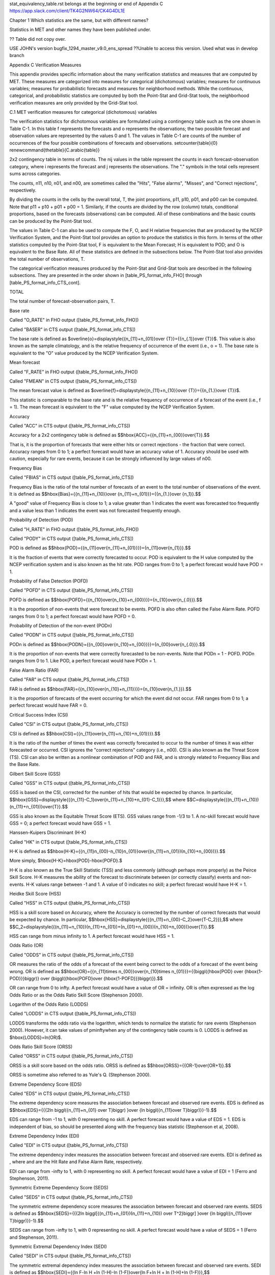 .. _appendixC:

stat_equivalency_table.rst
belongs at the beginning or end of Appendix C  https://app.slack.com/client/TK4G2NW64/CK4G4DL1E

Chapter 1 Which statistics are the same, but with different names?

Statistics in MET and other names they have been published under.

?? Table did not copy over.



USE JOHN's version bugfix_1294_master_v9.0_ens_spread  ??Unable to access this version.  Used what was in develop branch

Appendix C Verification Measures

This appendix provides specific information about the many verification statistics and measures that are computed by MET. These measures are categorized into measures for categorical (dichotomous) variables; measures for continuous variables; measures for probabilistic forecasts and measures for neighborhood methods. While the continuous, categorical, and probabilistic statistics are computed by both the Point-Stat and Grid-Stat tools, the neighborhood verification measures are only provided by the Grid-Stat tool.

C.1 MET verification measures for categorical (dichotomous) variables

The verification statistics for dichotomous variables are formulated using a contingency table such as the one shown in Table C-1. In this table f represents the forecasts and o represents the observations; the two possible forecast and observation values are represented by the values 0 and 1. The values in Table C-1 are counts of the number of occurrences of the four possible combinations of forecasts and observations. \setcounter{table}{0} \renewcommand{\thetable}{C.\arabic{table}}

2x2 contingency table in terms of counts. The nij values in the table represent the counts in each forecast-observation category, where i represents the forecast and j represents the observations. The "." symbols in the total cells represent sums across categories.

The counts, n11, n10, n01, and n00, are sometimes called the "Hits", "False alarms", "Misses", and "Correct rejections", respectively.

By dividing the counts in the cells by the overall total, T, the joint proportions, p11, p10, p01, and p00 can be computed. Note that p11 + p10 + p01 + p00 = 1. Similarly, if the counts are divided by the row (column) totals, conditional proportions, based on the forecasts (observations) can be computed. All of these combinations and the basic counts can be produced by the Point-Stat tool.

The values in Table C-1 can also be used to compute the F, O, and H relative frequencies that are produced by the NCEP Verification System, and the Point-Stat tool provides an option to produce the statistics in this form. In terms of the other statistics computed by the Point-Stat tool, F is equivalent to the Mean Forecast; H is equivalent to POD; and O is equivalent to the Base Rate. All of these statistics are defined in the subsections below. The Point-Stat tool also provides the total number of observations, T.

The categorical verification measures produced by the Point-Stat and Grid-Stat tools are described in the following subsections. They are presented in the order shown in [table_PS_format_info_FHO] through [table_PS_format_info_CTS_cont].

TOTAL

The total number of forecast-observation pairs, T.

Base rate

Called "O_RATE" in FHO output ([table_PS_format_info_FHO])

Called "BASER" in CTS output ([table_PS_format_info_CTS])

The base rate is defined as $\overline{o}=\displaystyle{{n_{11}+n_{01}}\over {T}}={{n_{.1}}\over {T}}$. This value is also known as the sample climatology, and is the relative frequency of occurrence of the event (i.e., o = 1). The base rate is equivalent to the "O" value produced by the NCEP Verification System.

Mean forecast

Called "F_RATE" in FHO output ([table_PS_format_info_FHO])

Called "FMEAN" in CTS output ([table_PS_format_info_CTS])

The mean forecast value is defined as $\overline{f}=\displaystyle{{n_{11}+n_{10}}\over {T}}={{n_{1.}}\over {T}}$.

This statistic is comparable to the base rate and is the relative frequency of occurrence of a forecast of the event (i.e., f = 1). The mean forecast is equivalent to the "F" value computed by the NCEP Verification System.

Accuracy

Called "ACC" in CTS output ([table_PS_format_info_CTS])

Accuracy for a 2x2 contingency table is defined as $$\hbox{ACC}={{n_{11}+n_{00}}\over{T}}.$$

That is, it is the proportion of forecasts that were either hits or correct rejections - the fraction that were correct. Accuracy ranges from 0 to 1; a perfect forecast would have an accuracy value of 1. Accuracy should be used with caution, especially for rare events, because it can be strongly influenced by large values of n00.

Frequency Bias

Called "FBIAS" in CTS output ([table_PS_format_info_CTS])

Frequency Bias is the ratio of the total number of forecasts of an event to the total number of observations of the event. It is defined as $$\hbox{Bias}={{n_{11}+n_{10}}\over {n_{11}+n_{01}}}={{n_{1.}}\over {n_1}}.$$

A "good" value of Frequency Bias is close to 1; a value greater than 1 indicates the event was forecasted too frequently and a value less than 1 indicates the event was not forecasted frequently enough.

Probability of Detection (POD)

Called "H_RATE" in FHO output ([table_PS_format_info_FHO])

Called "PODY" in CTS output ([table_PS_format_info_CTS])

POD is defined as $$\hbox{POD}={{n_{11}\over{n_{11}+n_{01}}}}={n_{11}\over{n_{1}}}.$$

It is the fraction of events that were correctly forecasted to occur. POD is equivalent to the H value computed by the NCEP verification system and is also known as the hit rate. POD ranges from 0 to 1; a perfect forecast would have POD = 1.

Probability of False Detection (POFD)

Called "POFD" in CTS output ([table_PS_format_info_CTS])

POFD is defined as $$\hbox{POFD}={{n_{10}\over{n_{10}+n_{00}}}}={n_{10}\over{n_{.0}}}.$$

It is the proportion of non-events that were forecast to be events. POFD is also often called the False Alarm Rate. POFD ranges from 0 to 1; a perfect forecast would have POFD = 0.

Probability of Detection of the non-event (PODn)

Called "PODN" in CTS output ([table_PS_format_info_CTS])

PODn is defined as $$\hbox{PODN}={{n_{00}\over{n_{10}+n_{00}}}}={n_{00}\over{n_{.0}}}.$$

It is the proportion of non-events that were correctly forecasted to be non-events. Note that PODn = 1 - POFD. PODn ranges from 0 to 1. Like POD, a perfect forecast would have PODn = 1.

False Alarm Ratio (FAR)

Called "FAR" in CTS output ([table_PS_format_info_CTS])

FAR is defined as $$\hbox{FAR}={{n_{10}\over{n_{10}+n_{11}}}}={n_{10}\over{n_{1.}}}.$$

It is the proportion of forecasts of the event occurring for which the event did not occur. FAR ranges from 0 to 1; a perfect forecast would have FAR = 0.

Critical Success Index (CSI)

Called "CSI" in CTS output ([table_PS_format_info_CTS])

CSI is defined as $$\hbox{CSI}={{n_{11}\over{n_{11}+n_{10}+n_{01}}}}.$$

It is the ratio of the number of times the event was correctly forecasted to occur to the number of times it was either forecasted or occurred. CSI ignores the "correct rejections" category (i.e., n00). CSI is also known as the Threat Score (TS). CSI can also be written as a nonlinear combination of POD and FAR, and is strongly related to Frequency Bias and the Base Rate.

Gilbert Skill Score (GSS)

Called "GSS" in CTS output ([table_PS_format_info_CTS])

GSS is based on the CSI, corrected for the number of hits that would be expected by chance. In particular, $$\hbox{GSS}=\displaystyle{{{n_{11}-C_1}\over{n_{11}+n_{10}+n_{01}-C_1}}},$$ where $$C=\displaystyle{{(n_{11}+n_{10})(n_{11}+n_{01})}\over{T}}.$$

GSS is also known as the Equitable Threat Score (ETS). GSS values range from -1/3 to 1. A no-skill forecast would have GSS = 0; a perfect forecast would have GSS = 1.

Hanssen-Kuipers Discriminant (H-K)

Called "HK" in CTS output ([table_PS_format_info_CTS])

H-K is defined as $$\hbox{H-K}={{n_{11}n_{00}-n_{10}n_{01}}\over{(n_{11}+n_{01})(n_{10}+n_{00})}}.$$

More simply, $\hbox{H-K}=\hbox{POD}-\hbox{POFD}.$

H-K is also known as the True Skill Statistic (TSS) and less commonly (although perhaps more properly) as the Peirce Skill Score. H-K measures the ability of the forecast to discriminate between (or correctly classify) events and non-events. H-K values range between -1 and 1. A value of 0 indicates no skill; a perfect forecast would have H-K = 1.

Heidke Skill Score (HSS)

Called "HSS" in CTS output ([table_PS_format_info_CTS])

HSS is a skill score based on Accuracy, where the Accuracy is corrected by the number of correct forecasts that would be expected by chance. In particular, $$\hbox{HSS}=\displaystyle{{{n_{11}+n_{00}-C_2}\over{T-C_2}}},$$ where $$C_2=\displaystyle{{(n_{11}+n_{10})(n_{11}+n_{01})+(n_{01}+n_{00})(n_{10}+n_{00})}\over{T}}.$$

HSS can range from minus infinity to 1. A perfect forecast would have HSS = 1.

Odds Ratio (OR)

Called "ODDS" in CTS output ([table_PS_format_info_CTS])

OR measures the ratio of the odds of a forecast of the event being correct to the odds of a forecast of the event being wrong. OR is defined as $$\hbox{OR}={{n_{11}\times n_{00}}\over{n_{10}\times n_{01}}}={{\biggl({\hbox{POD} \over {\hbox{1-POD}}}\biggr)} \over {\biggl({\hbox{POFD}\over {\hbox{1-POFD}}}\biggr)}}.$$

OR can range from 0 to \infty. A perfect forecast would have a value of OR = infinity. OR is often expressed as the log Odds Ratio or as the Odds Ratio Skill Score (Stephenson 2000).

Logarithm of the Odds Ratio (LODDS)

Called "LODDS" in CTS output ([table_PS_format_info_CTS])

LODDS transforms the odds ratio via the logarithm, which tends to normalize the statistic for rare events (Stephenson 2000). However, it can take values of \pm\inftywhen any of the contingency table counts is 0. LODDS is defined as $\hbox{LODDS}=ln(OR)$.

Odds Ratio Skill Score (ORSS)

Called "ORSS" in CTS output ([table_PS_format_info_CTS])

ORSS is a skill score based on the odds ratio. ORSS is defined as $$\hbox{ORSS}={{OR-1}\over{OR+1}}.$$

ORSS is sometime also referred to as Yule's Q. (Stephenson 2000).

Extreme Dependency Score (EDS)

Called "EDS" in CTS output ([table_PS_format_info_CTS])

The extreme dependency score measures the association between forecast and observed rare events. EDS is defined as $$\hbox{EDS}={{{2\ln \biggl({n_{11}+n_{01} \over T}\biggr) }\over {\ln \biggl({n_{11}\over T}\biggr)}}-1}.$$

EDS can range from -1 to 1, with 0 representing no skill. A perfect forecast would have a value of EDS = 1. EDS is independent of bias, so should be presented along with the frequency bias statistic (Stephenson et al, 2008).

Extreme Dependency Index (EDI)

Called "EDI" in CTS output ([table_PS_format_info_CTS])

The extreme dependency index measures the association between forecast and observed rare events. EDI is defined as , where and are the Hit Rate and False Alarm Rate, respectively.

EDI can range from -\infty to 1, with 0 representing no skill. A perfect forecast would have a value of EDI = 1 (Ferro and Stephenson, 2011).

Symmetric Extreme Dependency Score (SEDS)

Called "SEDS" in CTS output ([table_PS_format_info_CTS])

The symmetric extreme dependency score measures the association between forecast and observed rare events. SEDS is defined as $$\hbox{SEDS}={{{2\ln \biggl[{(n_{11}+n_{01})(n_{11}+n_{10}) \over T^2}\biggr] }\over {\ln \biggl({n_{11}\over T}\biggr)}}-1}.$$

SEDS can range from -\infty to 1, with 0 representing no skill. A perfect forecast would have a value of SEDS = 1 (Ferro and Stephenson, 2011).

Symmetric Extremal Dependency Index (SEDI)

Called "SEDI" in CTS output ([table_PS_format_info_CTS])

The symmetric extremal dependency index measures the association between forecast and observed rare events. SEDI is defined as $$\hbox{SEDI}={{\ln F-\ln H +\ln (1-H)-\ln (1-F)}\over{\ln F+\ln H + \ln (1-H)+\ln (1-F)}},$$

where $\displaystyle {H={n_{11}\over{n_{11}+n_{01}}}}$ and $\displaystyle{F={n_{10}\over{n_{00}+n_{10}}}}$are the Hit Rate and False Alarm Rate, respectively.

SEDI can range from -\infty to 1, with 0 representing no skill. A perfect forecast would have a value of SEDI = 1. SEDI approaches 1 only as the forecast approaches perfection (Ferro and Stephenson, 2011).

Bias Adjusted Gilbert Skill Score (GSS)

Called "BAGSS" in CTS output ([table_PS_format_info_CTS])

BAGSS is based on the GSS, but is corrected as much as possible for forecast bias (Brill and Mesinger, 2009).

Economic Cost Loss Relative Value (ECLV)

Included in ECLV output ([table_PS_format_info_ECLV])

The Economic Cost Loss Relative Value (ECLV) applies a weighting to the contingency table counts to determine the relative value of a forecast based on user-specific information. The cost is incurred to protect against an undesirable outcome, whether that outcome occurs or not. No cost is incurred if no protection is undertaken. Then, if the event occurs, the user sustains a loss. If the event does not occur, there is neither a cost nor a loss. The maximum forecast value is achieved when the cost/loss ratio equals the climatological probability. When this occurs, the ECLV is equal to the Hanssen and Kuipers discriminant. The Economic Cost Loss Relative Value is defined differently depending on whether the cost / loss ratio is lower than the base rate or higher. The ECLV is a function of the cost / loss ratio (cl), the hit rate (h), the false alarm rate (f), the miss rate (m), and the base rate (b).

For cost / loss ratio below the base rate, the ECLV is defined as: $$ \hbox{ECLV}={

For cost / loss ratio above the base rate, the ECLV is defined as: $$ \hbox{ECLV}={

C.2 MET verification measures for continuous variables

For continuous variables, many verification measures are based on the forecast error (i.e., f - o). However, it also is of interest to investigate characteristics of the forecasts, and the observations, as well as their relationship. These concepts are consistent with the general framework for verification outlined by Murphy and Winkler (1987). The statistics produced by MET for continuous forecasts represent this philosophy of verification, which focuses on a variety of aspects of performance rather than a single measure.

The verification measures currently evaluated by the Point-Stat tool are defined and described in the subsections below. In these definitions, f represents the forecasts, o represents the observation, and n is the number of forecast-observation pairs.

Mean forecast

Called "FBAR" in CNT output ([table_PS_format_info_CNT])

Called "FBAR" in SL1L2 output ([table_PS_format_info_SL1L2])

The sample mean forecast, FBAR, is defined as $\overline f={1\over{n}}\sum_{i=1}^nf_i$.

Mean observation

Called "OBAR" in CNT output ([table_PS_format_info_CNT])

Called "OBAR" in SL1L2 output ([table_PS_format_info_SL1L2])

The sample mean observation is defined as $\overline o={1\over{n}}\sum_{i=1}^no_i$.

Forecast standard deviation

Called "FSTDEV" in CNT output ([table_PS_format_info_CNT])

The sample variance of the forecasts is defined as $$s_f^2={1\over{T-1}}\sum_{i=1}^T(f_i-\overline f)^2.$$

The forecast standard deviation is defined as $s_f=\sqrt{s_f^2}$.

Observation standard deviation

Called "OSTDEV" in CNT output ([table_PS_format_info_CNT])

The sample variance of the observations is defined as $$s_o^2={1\over{T-1}}\sum_{i=1}^T(o_i-\overline o)^2.$$

The observed standard deviation is defined as $s_o=\sqrt{s_o^2}$.

Pearson Correlation Coefficient

Called "PR_CORR" in CNT output ([table_PS_format_info_CNT])

The Pearson correlation coefficient, r, measures the strength of linear association between the forecasts and observations. The Pearson correlation coefficient is defined as: $$r={{\sum_{i=1}^T(f_i-\overline f)(o_i-\overline o)}\over{\sqrt{\sum(f_i-\overline f)^2}\sqrt{\sum(o_i-\overline o)^2}}}$$

r can range between -1 and 1; a value of 1 indicates perfect correlation and a value of -1 indicates perfect negative correlation. A value of 0 indicates that the forecasts and observations are not correlated.

Spearman rank correlation coefficient (\rho_{s})

Called "SP_CORR" in CNT ([table_PS_format_info_CNT])

The Spearman rank correlation coefficient (\rho_{s}) is a robust measure of association that is based on the ranks of the forecast and observed values rather than the actual values. That is, the forecast and observed samples are ordered from smallest to largest and rank values (from 1 to n, where n is the total number of pairs) are assigned. The pairs of forecast-observed ranks are then used to compute a correlation coefficient, analogous to the Pearson correlation coefficient, r.

A simpler formulation of the Spearman-rank correlation is based on differences between the each of the pairs of ranks (denoted as d_{i}):$$\rho_s={6\over{n(n^2-1)}}\sum_{i=1}^{n}d_i^2$$

Like r, the Spearman rank correlation coefficient ranges between -1 and 1; a value of 1 indicates perfect correlation and a value of -1 indicates perfect negative correlation. A value of 0 indicates that the forecasts and observations are not correlated.

Kendall's Tau statistic (\tau)

Called "KT_CORR" in CNT output ([table_PS_format_info_CNT])

Kendall's Tau statistic (\tau) is a robust measure of the level of association between the forecast and observation pairs. It is defined as $\tau={\displaystyle{N_c-N_p}\over\displaystyle{n(n-1)/2}}$.

where NC is the number of "concordant" pairs and ND is the number of "discordant" pairs. Concordant pairs are identified by comparing each pair with all other pairs in the sample; this can be done most easily by ordering all of the (f_{i}, o_{i}) pairs according to f_{i}, in which case the o_{i} values won't necessarily be in order. The number of concordant matches of a particular pair with other pairs is computed by counting the number of pairs (with larger values) for which the value of oi for the current pair is exceeded (that is, pairs for which the values of f and o are both larger than the value for the current pair). Once this is done, Nc is computed by summing the counts for all pairs. The total number of possible pairs is ; thus, the number of discordant pairs is .

Like r and \rho_{s}, Kendall's Tau (\tau) ranges between -1 and 1; a value of 1 indicates perfect association (concordance) and a value of -1 indicates perfect negative association. A value of 0 indicates that the forecasts and observations are not associated.

Mean Error (ME)

Called "ME" in CNT output ([table_PS_format_info_CNT])

The Mean Error, ME, is a measure of overall bias for continuous variables; in particular ME = Bias. It is defined as $\hbox{ME}=\frac{1}{n}\sum_{i=1}^{n}(f_i-o_i)={\overline{f}-\overline{o}}$.

A perfect forecast has ME = 0.

Mean Error Squared (ME2)

Called "ME2" in CNT output ([table_PS_format_info_CNT])

The Mean Error Squared, ME2, is provided to give a complete breakdown of MSE in terms of squared Bias plus estimated variance of the error, as detailed below in the section on BCMSE. It is defined as $\hbox{ME2}=\hbox{ME}^2$.

A perfect forecast has ME2 = 0.

Multiplicative Bias

Called "MBIAS" in CNT output ([table_PS_format_info_CNT])

Multiplicative bias is simply the ratio of the means of the forecasts and the observations: $\hbox{MBIAS}={\overline{f}}/{\overline{o}}$

Mean-squared error (MSE)

Called "MSE" in CNT output ([table_PS_format_info_CNT])

MSE measures the average squared error of the forecasts. Specifically, MSE=\frac{1}{n}\sum\left(f_{i}-o_{i}\right)^{2}.

Root-mean-squared error (RMSE)

Called "RMSE" in CNT output ([table_PS_format_info_CNT])

RMSE is simply the square root of the MSE, RMSE=\sqrt{MSE}.

Standard deviation of the error

Called "ESTDEV" in CNT output ([table_PS_format_info_CNT])

Bias-Corrected MSE

Called "BCMSE" in CNT output ([table_PS_format_info_CNT])

MSE and RMSE are strongly impacted by large errors. They also are strongly impacted by large bias (ME) values. MSE and RMSE can range from 0 to infinity. A perfect forecast would have MSE = RMSE = 0.

MSE can be re-written as $MSE=(\overline{f}-\overline{o})^{2}+s_{f}^{2}+s_{o}^{2}-2s_{f}s_{o}r_{fo}$, where $\overline{f}-\overline{o}=ME$ and $s^2_f+s^2_o-2s_fs_or_{fo}$ is the estimated variance of the error, $s^2_{fo}$. Thus, $MSE=ME^2+s^2_{f-o}$. To understand the behavior of MSE, it is important to examine both of the terms of MSE, rather than examining MSE alone. Moreover, MSE can be strongly influenced by ME, as shown by this decomposition.

The standard deviation of the error, s_{f-o}, is s_{f-o}=\sqrt{s_{f-o}^{2}}=\sqrt{s_{f}^{2}+s_{o}^{2}-2s_{f}s_{o}r_{fo}}.

Note that the square of the standard deviation of the error (ESTDEV2) is sometimes called the "Bias-corrected MSE" (BCMSE) because it removes the effect of overall bias from the forecast-observation squared differences.

Mean Absolute Error (MAE)

Called "MAE" in CNT output ([table_PS_format_info_CNT])

The Mean Absolute Error (MAE) is defined as MAE=\frac{1}{n}\sum|f{}_{i}-o_{i}|.

MAE is less influenced by large errors and also does not depend on the mean error. A perfect forecast would have MAE = 0.

Inter Quartile Range of the Errors (IQR)

Called "IQR" in CNT output ([table_PS_format_info_CNT])

The Inter Quartile Range of the Errors (IQR) is the difference between the 75th and 25th percentiles of the errors. It is defined as $\hbox{IQR}=p_{75}(f_i-o_i)-p_{25}(f_i-o_i)$.

IQR is another estimate of spread, similar to standard error, but is less influenced by large errors and also does not depend on the mean error. A perfect forecast would have IQR = 0.

Median Absolute Deviation (MAD)

Called "MAD" in CNT output ([table_PS_format_info_CNT])

The Median Absolute Deviation (MAD) is defined as $\hbox{MAD}=\hbox{median}|f_i-o_i|$.

MAD is an estimate of spread, similar to standard error, but is less influenced by large errors and also does not depend on the mean error. A perfect forecast would have MAD = 0.

Mean Squared Error Skill Score

Called "MSESS" in CNT output ([table_PS_format_info_CNT])

The Mean Squared Error Skill Score is one minus the ratio of the forecast MSE to some reference MSE, usually climatology. It is sometimes referred to as Murphy's Mean Squared Error Skill Score.

$\hbox{MSESS}=1-{{\displaystyle{\hbox{MSE}_f}}\over{\displaystyle{\hbox{MSE}_r}}}$

Root-mean-squared Forecast Anomaly

Called "RMSFA" in CNT output ([table_PS_format_info_CNT])

RMSFA is the square root of the average squared forecast anomaly. Specifically, RMSFA=\sqrt{\frac{1}{n}\sum\left(f_{i}-c_{i}\right)^{2}}.

Root-mean-squared Observation Anomaly

Called "RMSOA" in CNT output ([table_PS_format_info_CNT])

RMSOA is the square root of the average squared observation anomaly. Specifically, RMSOA=\sqrt{\frac{1}{n}\sum\left(o_{i}-c_{i}\right)^{2}}.

Percentiles of the errors

Called "E10", "E25", "E50", "E75", "E90" in CNT output ([table_PS_format_info_CNT])

Percentiles of the errors provide more information about the distribution of errors than can be obtained from the mean and standard deviations of the errors. Percentiles are computed by ordering the errors from smallest to largest and computing the rank location of each percentile in the ordering, and matching the rank to the actual value. Percentiles can also be used to create box plots of the errors. In MET, the 0.10th, 0.25th, 0.50th, 0.75th, and 0.90th quantile values of the errors are computed.

Anomaly Correlation Coefficient

Called "ANOM_CORR" in CNT output ([table_PS_format_info_CNT])

The Anomaly correlation coefficient is equivalent to the Pearson correlation coefficient, except that both the forecasts and observations are first adjusted according to a climatology value. The anomaly is the difference between the individual forecast or observation and the typical situation, as measured by a climatology (c) of some variety. It measures the strength of linear association between the forecast anomalies and observed anomalies. The Anomaly correlation coefficient is defined as: $$ \hbox{Anomoly Correlation}={

Anomaly correlation can range between -1 and 1; a value of 1 indicates perfect correlation and a value of -1 indicates perfect negative correlation. A value of 0 indicates that the forecast and observed anomalies are not correlated.

Partial Sums lines (SL1L2, SAL1L2, VL1L2, VAL1L2) ([table_PS_format_info_SL1L2], [table_PS_format_info_SAL1L2], [table_PS_format_info_VL1L2], and [table_PS_format_info_VAL1L2])

The SL1L2, SAL1L2, VL1L2, and VAL1L2 line types are used to store data summaries (e.g. partial sums) that can later be accumulated into verification statistics. These are divided according to scalar or vector summaries (S or V). The climate anomaly values (A) can be stored in place of the actuals, which is just a re-centering of the values around the climatological average. L1 and L2 refer to the L1 and L2 norms, the distance metrics commonly referred to as the “city block” and “Euclidean” distances. The city block is the absolute value of a distance while the Euclidean distance is the square root of the squared distance.

The partial sums can be accumulated over individual cases to produce statistics for a longer period without any loss of information because these sums are sufficient for resulting statistics such as RMSE, bias, correlation coefficient, and MAE (Mood et al, 1974). Thus, the individual errors need not be stored, all of the information relevant to calculation of statistics are contained in the sums. As an example, the sum of all data points and the sum of all squared data points (or equivalently, the sample mean and sample variance) are jointly sufficient for estimates of the Gaussian distribution mean and variance.

Minimally sufficient statistics are those that condense the data most, with no loss of information. Statistics based on L1 and L2 norms allow for good compression of information. Statistics based on other norms, such as order statistics, do not result in good compression of information. For this reason, statistics such as RMSE are often preferred to statistics such as the median absolute deviation. The partial sums are not sufficient for order statistics, such as the median or quartiles.

Scalar L1 and L2 values

Called "FBAR", "OBAR", "FOBAR", "FFBAR", and "OOBAR" in SL1L2 output ([table_PS_format_info_SL1L2])

These statistics are simply the 1st and 2nd moments of the forecasts, observations and errors:

$\hbox{FBAR}=\hbox{Mean}(f)=\overline{f}=\frac{1}{n}\sum_{i=1}^nf_i$

$\hbox{OBAR}=\hbox{Mean}(o)=\overline{o}=\frac{1}{n}\sum_{i=1}^no_i$

$\hbox{FOBAR}=\hbox{Mean}(fo)=\overline{fo}=\frac{1}{n}\sum_{i=1}^nf_io_i$

$\hbox{FFBAR}=\hbox{Mean}(f^2)=\overline{f}^2=\frac{1}{n}\sum_{i=1}^nf^2_i$

$\hbox{OOBAR}=\hbox{Mean}(o^2)=\overline{o}^2=\frac{1}{n}\sum_{i=1}^no^2_i$

Some of the other statistics for continuous forecasts (e.g., RMSE) can be derived from these moments.

Scalar anomaly L1 and L2 values

Called "FABAR", "OABAR", "FOABAR", "FFABAR", "OOABAR" in SAL1L2 output ([table_PS_format_info_SAL1L2])

Computation of these statistics requires a climatological value, c. These statistics are the 1st and 2nd moments of the scalar anomalies. The moments are defined as:

$\hbox{FABAR}=\hbox{Mean}(f-c)=\overline{f-c}=\frac{1}{n}\sum_{i=1}^n(f_i-c)$

$\hbox{OABAR}=\hbox{Mean}(o-c)=\overline{o-c}=\frac{1}{n}\sum_{i=1}^n(o_i-c)$

$\hbox{FOABAR}=\hbox{Mean}[(f-c)(o-c)]=\overline{(f-c)(o-c)}=\frac{1}{n}\sum_{i=1}^n(f_i-c)(o_i-c)$

$\hbox{FFABAR}=\hbox{Mean}[(f-c)^2]=\overline{(f-c)}^2=\frac{1}{n}\sum_{i=1}^n(f_i-c)^2$

$\hbox{OOABAR}=\hbox{Mean}[(o-c)^2]=\overline{(o-c)}^2=\frac{1}{n}\sum_{i=1}^n(o_i-c)^2$

Vector L1 and L2 values

Called "UFBAR", "VFBAR", "UOBAR", "VOBAR", "UVFOBAR", "UVFFBAR", "UVOOBAR" in VL1L2 output ([table_PS_format_info_VL1L2])

These statistics are the moments for wind vector values, where u is the E-W wind component and v is the N-S wind component (uf is the forecast E-W wind component; uo is the observed E-W wind component; vf is the forecast N-S wind component; and vo is the observed N-S wind component). The following measures are computed:

$\hbox{UFBAR}=\hbox{Mean}(u_f)=\overline{u}_f=\frac{1}{n}\sum_{i=1}^nu_{fi}$

$\hbox{VFBAR}=\hbox{Mean}(v_f)=\overline{v}_f=\frac{1}{n}\sum_{i=1}^nv_{fi}$

$\hbox{UOBAR}=\hbox{Mean}(u_o)=\overline{u}_o=\frac{1}{n}\sum_{i=1}^nu_{oi}$

$\hbox{VOBAR}=\hbox{Mean}(v_o)=\overline{v}_o=\frac{1}{n}\sum_{i=1}^nv_{oi}$

$\hbox{UVFOBAR}=\hbox{Mean}(u_fu_o+v_fv_o)=\frac{1}{n}\sum_{i=1}^n(u_{fi}u_{oi}+v_{fi}v_{oi})$

$\hbox{UVFFBAR}=\hbox{Mean}(u_f^2+v_f^2)=\frac{1}{n}\sum_{i=1}^n(u_{fi}^2+v_{fi}^2)$

$\hbox{UVOOBAR}=\hbox{Mean}(u_o^2+v_o^2)=\frac{1}{n}\sum_{i=1}^n(u_{oi}^2+v_{oi}^2)$

Vector anomaly L1 and L2 values

Called "UFABAR", "VFABAR", "UOABAR", "VOABAR", "UVFOABAR", "UVFFABAR", "UVOOABAR" in VAL1L2 output ([table_PS_format_info_VAL1L2])

These statistics require climatological values for the wind vector components, uc and vc. The measures are defined below:

$\hbox{UFABAR}=\hbox{Mean}(u_f-u_c)=\frac{1}{n}\sum_{i=1}^n(u_{fi}-u_c)$

$\hbox{VFBAR}=\hbox{Mean}(v_f-v_c)=\frac{1}{n}\sum_{i=1}^n(v_{fi}-v_c)$

$\hbox{UOABAR}=\hbox{Mean}(u_o-u_c)=\frac{1}{n}\sum_{i=1}^n(u_{oi}-u_c)$

$\hbox{VOABAR}=\hbox{Mean}(v_o-v_c)=\frac{1}{n}\sum_{i=1}^n(v_{oi}-v_c)$

$\hbox{UVFOABAR}=\hbox{Mean}[(u_f-u_c)(u_o-u_c)+(v_f-v_c)(v_o-v_c)]=\frac{1}{n}\sum_{i=1}^n(u_{fi}-u_c)+(u_{oi}-u_c)+(v_{fi}-v_c)(v_{oi}-v_c))$

$\hbox{UVFFABAR}=\hbox{Mean}[(u_f-u_c)^2+(v_f-v_c)^2]=\frac{1}{n}\sum_{i=1}^n((u_{fi}-u_c)^2+(v_{fi}-v_c)^2))$

$\hbox{UVOOABAR}=\hbox{Mean}[(u_o-u_c)^2+(v_o-v_c)^2]=\frac{1}{n}\sum_{i=1}^n((u_{oi}-u_c)^2+(v_{oi}-v_c)^2))$

Gradient values

Called "TOTAL", "FGBAR", "OGBAR", "MGBAR", "EGBAR", "S1", "S1_OG", and "FGOG_RATIO" in GRAD output ([table_GS_format_info_GRAD])

These statistics are only computed by the Grid_Stat tool and require vectors. Here $\nabla$ is the gradient operator, which in this applications signifies the difference between adjacent grid points in both the grid-x and grid-y directions. TOTAL is the count of grid locations used in the calculations. The remaining measures are defined below:

$\hbox{FGBAR}=\hbox{Mean}

$\hbox{OGBAR}=\hbox{Mean}

$\hbox{MGBAR}=\displaystyle{

$\hbox{EGBAR}=\hbox{Mean}

$\hbox{S1}=100\displaystyle{

where the weights are applied at each grid location, with values assigned according to the weight option specified in the configuration file. The components of the $S1$ equation are as follows:

$\hspace{36 pt}

$\hspace{36 pt}

$\hbox{S1\_OG}={\displaystyle{

$\hbox{FGOG\_RATIO}={\displaystyle{

C.3 MET verification measures for probabilistic forecasts

The results of the probabilistic verification methods that are included in the Point-Stat, Grid-Stat, and Stat-Analysis tools are summarized using a variety of measures. MET treats probabilistic forecasts as categorical, divided into bins by user-defined thresholds between zero and one. For the categorical measures, if a forecast probability is specified in a formula, the mid-point value of the bin is used. These measures include the Brier Score (BS) with confidence bounds (Bradley 2008); the joint distribution, calibration-refinement, likelihood-base rate (Wilks 2011); and receiver operating characteristic information. Using these statistics, reliability and discrimination diagrams can be produced.

The verification statistics for probabilistic forecasts of dichotomous variables are formulated using a contingency table such as the one shown in Table C-2. In this table f represents the forecasts and o represents the observations; the two possible forecast and observation values are represented by the values 0 and 1. The values in Table C-2 are counts of the number of occurrences of all possible combinations of forecasts and observations. \setcounter{table}{0}\renewcommand{\thetable}{C.2}



Reliability

Called "RELIABILITY" in PSTD output ([table_PS_format_info_PSTD])

A component of the Brier score. Reliability measures the average difference between forecast probability and average observed frequency. Ideally, this measure should be zero as larger numbers indicate larger differences. For example, on occasions when rain is forecast with 50% probability, it should actually rain half the time.

$$\hbox{Reliability}=\frac{1}{T}\sum{n_i(p_i-\overline o_i)^2}$$

Resolution

Called "RESOLUTION" in PSTD output ([table_PS_format_info_PSTD])

A component of the Brier score that measures how well forecasts divide events into subsets with different outcomes. Larger values of resolution are best since it is desirable for event frequencies in the subsets to be different than the overall event frequency.

$$\hbox{Resolution}=\frac{1}{T}n_{i.}(\overline o_i-\overline o)^2$$

Uncertainty

Called "UNCERTAINTY" in PSTD output ([table_PS_format_info_PSTD])

A component of the Brier score. For probabilistic forecasts, uncertainty is a function only of the frequency of the event. It does not depend on the forecasts, thus there is no ideal or better value. Note that uncertainty is equivalent to the variance of the event occurrence.

$$\hbox{Uncertainty}=\frac{n_{.1}}{T}(1-\frac{n_{.1}}{T})$$

Brier score

Called "BRIER" in PSTD output ([table_PS_format_info_PSTD])

The Brier score is the mean squared probability error. In MET, the Brier Score (BS) is calculated from the nx2 contingency table via the following equation:

$$BS={1 \over T}\sum_{i=1}^K \left[ n_{i1} (1 - p_i)^2 + n_{i0} \, p_i^2 \right]$$

The equation you will most often see in references uses the individual probability forecasts (\rho_{i}) and the corresponding observations (o_{i}), and is given as $BS=\frac{1}{T}\sum(p_i-o_i)^2$. This equation is equivalent when the midpoints of the binned probability values are used as the pi .

BS can be partitioned into three terms: (1) reliability, (2) resolution, and (3) uncertainty (Murphy, 1973).

$$BS=\frac{1}{T}\sum_i(p_i-o_i)^2=\frac{1}{T}\sum n_{i.}(p_i-\overline o_i)^2-\frac{1}{T}\sum n_{i.}(\overline o_i-\overline o)^2+\overline o(1-\overline o)$$

This score is sensitive to the base rate or climatological frequency of the event. Forecasts of rare events can have a good BS without having any actual skill. Since Brier score is a measure of error, smaller values are better.

Brier Skill Score (BSS)

Called "BSS" and "BSS_SMPL" in PSTD output ([table_PS_format_info_PSTD])

BSS is a skill score based on the Brier Scores of the forecast and a reference forecast, such as climatology. BSS is defined as $${\hbox{BSS}=1-\frac{\hbox{BS}_{fcst}}{\hbox{BS}_{ref}}}.$$

BSS is computed using the climatology specified in the configuration file while BSS_SMPL is computed using the sample climatology of the current set of observations.

OY_TP - Observed Yes Total Proportion

Called "OY_TP" in PJC output ([table_PS_format_info_PJC])

This is the cell probability for row i, column j=1 (observed event), a part of the joint distribution (Wilks, 2011). Along with ON_TP, this set of measures provides information about the joint distribution of forecasts and events. There are no ideal or better values.

$$OYTP(i)=\frac{n_{i1}}{T}=\hbox{probability}(o_{i1})$$

ON_TP - Observed No Total Proportion

Called "ON_TP" in PJC output ([table_PS_format_info_PJC])

This is the cell probability for row i, column j=0 (observed non-event), a part of the joint distribution (Wilks, 2011). Along with OY_TP, this set of measures provides information about the joint distribution of forecasts and events. There are no ideal or better values.

$$ONTP(i)=\frac{n_{i0}}{T}=\hbox{probability}(o_{i0})$$

Calibration

Called "CALIBRATION" in PJC output ([table_PS_format_info_PJC])

Calibration is the conditional probability of an event given each probability forecast category (i.e. each row in the nx2 contingency table). This set of measures is paired with refinement in the calibration-refinement factorization discussed in Wilks (2011). A well-calibrated forecast will have calibration values that are near the forecast probability. For example, a 50% probability of precipitation should ideally have a calibration value of 0.5. If the calibration value is higher, then the probability has been underestimated, and vice versa.

$$\hbox{Calibration}(i)=\frac{n_{i1}}{n_{1.}}=\hbox{probability}(o_1|p_i)$$

Refinement

Called "REFINEMENT" in PJC output ([table_PS_format_info_PJC])

The relative frequency associated with each forecast probability, sometimes called the marginal distribution or row probability. This measure ignores the event outcome, and simply provides information about the frequency of forecasts for each probability category. This set of measures is paired with the calibration measures in the calibration-refinement factorization discussed by Wilks (2011).

$$\hbox{Refinement}(i)=\frac{n_{i.}}{T}=\hbox{probability}(p_i)$$

Likelihood

Called "LIKELIHOOD" in PJC output ([table_PS_format_info_PJC])

Likelihood is the conditional probability for each forecast category (row) given an event and a component of the likelihood-base rate factorization; see Wilks (2011) for details. This set of measures considers the distribution of forecasts for only the cases when events occur. Thus, as the forecast probability increases, so should the likelihood. For example, 10% probability of precipitation forecasts should have a much smaller likelihood value than 90% probability of precipitation forecasts.

$$\hbox{Likelihood}(i)=\frac{n_{i1}}{n_{.1}}=\hbox{probability}(p_i|o_1)$$

Likelihood values are also used to create "discrimination" plots that compare the distribution of forecast values for events to the distribution of forecast values for non-events. These plots show how well the forecasts categorize events and non-events. The distribution of forecast values for non-events can be derived from the POFD values computed by MET for the user-specified thresholds.

Base Rate

Called "BASER" in PJC output ([table_PS_format_info_PJC])

This is the probability of an event for each forecast category pi (row), i.e. the conditional base rate. This set of measures if paired with likelihood in the likelihood-base rate factorization, see Wilks (2011) for further information. This measure is calculated for each row of the contingency table. Ideally, the event should become more frequent as the probability forecast increases.

$$\hbox{Base Rate}(i)=\frac{n_{i1}}{n_{i.}}=\hbox{probability}(o_{i1})$$

Reliability diagram

The reliability diagram is a plot of the observed frequency of events versus the forecast probability of those events, with the range of forecast probabilities divided into categories.

The ideal forecast (i.e., one with perfect reliability) has conditional observed probabilities that are equivalent to the forecast probability, on average. On a reliability plot, this equivalence is represented by the one-to-one line (the solid line in the figure below). So, better forecasts are closer to the diagonal line and worse ones are farther away. The distance of each point from the diagonal gives the conditional bias. Points that lie below the diagonal line indicate over-forecasting; in other words, the forecast probabilities are too large. The forecast probabilities are too low when the points lie above the line. The reliability diagram is conditioned on the forecasts so it is often used in combination with the ROC, which is conditioned on the observations, to provide a "complete" representation of the performance of probabilistic forecasts. \setcounter{figure}{0}\renewcommand{\thefigure}{C.\arabic{figure}}



Receiver operating characteristic

MET produces hit rate (POD) and false alarm rate (POFD) values for each user-specified threshold. This information can be used to create a scatter plot of POFD vs. POD. When the points are connected, the plot is generally referred to as the receiver operating characteristic (ROC) curve (also called the "relative operating characteristic" curve). See the area under the ROC curve (AUC) entry for related information.

An ROC plot is shown for an example set of forecasts, with a solid line connecting the points for six user-specified thresholds (0.25, 0.35, 0.55, 0.65, 0.75, 0.85). The diagonal dashed line indicates no skill while the dash-dot line shows the ROC for a perfect forecast.

An ROC curve shows how well the forecast discriminates between two outcomes, so it is a measure of resolution. The ROC is invariant to linear transformations of the forecast, and is thus unaffected by bias. An unbiased (i.e., well-calibrated) forecast can have the same ROC as a biased forecast, though most would agree that an unbiased forecast is "better". Since the ROC is conditioned on the observations, it is often paired with the reliability diagram, which is conditioned on the forecasts. \setcounter{figure}{0}\renewcommand{\thefigure}{C.2}



Area Under the ROC curve (AUC)

Called "ROC_AUC" in PSTD output ([table_PS_format_info_PSTD])

The area under the receiver operating characteristic (ROC) curve is often used as a single summary measure. A larger AUC is better. A perfect forecast has AUC=1. Though the minimum value is 0, an AUC of 0.5 indicates no skill.

The area under the curve can be estimated in a variety of ways. In MET, the simplest trapezoid method is used to calculate the area. AUC is calculated from the series of hit rate (POD) and false alarm rate (POFD) values (see the ROC entry below) for each user-specified threshold.$$\hbox{AUC}=\frac{1}{2}\sum_{i=1}^{Nthresh}(POD_{i+1}+POD_i)(POFD_{i+1}-POFD_i)$$

C.4 MET verification measures for ensemble forecasts

CRPS

Called "CRPS" in ECNT output ([table_ES_header_info_es_out_ECNT])

The continuous ranked probability score (CRPS) is the integral, over all possible thresholds, of the Brier scores (Gneiting et al, 2004). In MET, the CRPS calculation uses a normal distribution fit to the ensemble forecasts. In many cases, use of other distributions would be better.

WARNING: The normal distribution is probably a good fit for temperature and pressure, and possibly a not horrible fit for winds. However, the normal approximation will not work on most precipitation forecasts and may fail for many other atmospheric variables.

Closed form expressions for the CRPS are difficult to define when using data rather than distribution functions. However, if a normal distribution can be assumed, then the following equation gives the CRPS for each individual observation (denoted by a lowercase crps) and the corresponding distribution of forecasts.

$$crps_i(N(\mu,\sigma^2),y)=\sigma\biggl({{y-\mu}\over{\sigma}}\biggl(2\Phi\biggl({{y-\mu} \over\sigma} \biggr)-1 \biggr)+2\phi\biggl({{y-\mu} \over\sigma}\biggr)-{1\over{\sqrt\pi}}\biggr)$$

In this equation, the y represents the event threshold. The estimated mean and standard deviation of the ensemble forecasts (\mu and \sigma) are used as the parameters of the normal distribution. The values of the normal distribution are represented by the probability density function (PDF) denoted by \phi and the cumulative distribution function (CDF), denoted in the above equation by \phi.

The overall CRPS is calculated as the average of the individual measures. In equation form: $\hbox{CRPS}=\hbox{average(crps)}=\frac{1}{N}\sum_i^Ncrps_i$ .

The score can be interpreted as a continuous version of the mean absolute error (MAE). Thus, the score is negatively oriented, so smaller is better. Further, similar to MAE, bias will inflate the CRPS. Thus, bias should also be calculated and considered when judging forecast quality using CRPS.

CRPS Skill Score

Called "CRPSS" in ECNT output ([table_ES_header_info_es_out_ECNT])

The continuous ranked probability skill score (CRPSS) is similar to the MSESS and the BSS, in that it compares its namesake score to that of a reference forecast to produce a positively oriented score between 0 and 1.

$$\hbox{CRPSS}=1-\frac{\hbox{CRPS}_{fcst}}{ \hbox{CRPS}_{ref} }$$

IGN

Called "IGN" in ECNT output ([table_ES_header_info_es_out_ECNT])

The ignorance score (IGN) is the negative logarithm of a predictive probability density function (Gneiting et al, 2004). In MET, the IGN is calculated based on a normal approximation to the forecast distribution (i.e. a normal pdf is fit to the forecast values). This approximation may not be valid, especially for discontinuous forecasts like precipitation, and also for very skewed forecasts. For a single normal distribution N with parameters \mu and \sigma, the ignorance score is

$$\hbox{ign}(N(\mu,\sigma),y)=\frac{1}{2}ln\bigl(2\pi\sigma^2\bigr)+{{(y-\mu)^2} \over\sigma^2}.$$

Accumulation of the ignorance score for many forecasts is via the average of individual ignorance scores. This average ignorance score is the value output by the MET software. Like many error statistics, the IGN is negatively oriented, so smaller numbers indicate better forecasts.

PIT

Called "PIT" in ORANK output ([table_ES_header_info_es_out_ORANK])

The probability integral transform (PIT) is the analog of the rank histogram for a probability distribution forecast (Dawid, 1984). Its interpretation is the same as that of the verification rank histogram: Calibrated probabilistic forecasts yield PIT histograms that are flat, or uniform. Under-dispersed (not enough spread in the ensemble) forecasts have U-shaped PIT histograms while over-dispersed forecasts have bell-shaped histograms. In MET, the PIT calculation uses a normal distribution fit to the ensemble forecasts. In many cases, use of other distributions would be better.

RANK

Called "RANK" in ORANK output ([table_ES_header_info_es_out_ORANK])

The rank of an observation, compared to all members of an ensemble forecast, is a measure of dispersion of the forecasts (Hamill, 2001). When ensemble forecasts possesses the same amount of variability as the corresponding observations, then the rank of the observation will follow a discrete uniform distribution. Thus, a rank histogram will be approximately flat.

The rank histogram does not provide information about the accuracy of ensemble forecasts. Further, examination of "rank" only makes sense for ensembles of a fixed size. Thus, if ensemble members are occasionally unavailable, the rank histogram should not be used. The PIT may be used instead.

SPREAD

Called "SPREAD" in ECNT output ([table_ES_header_info_es_out_ECNT])

Called "SPREAD" in ORANK output ([table_ES_header_info_es_out_ORANK])

The ensemble spread for a single observation is the standard deviation of the ensemble member forecast values at that location. When verifying against point observations, these values are written to the SPREAD column of the Observation Rank (ORANK) line type. The ensemble spread for a spatial masking region is computed as the square root of the mean of the ensemble variance for all observations falling within that mask. These values are written to the SPREAD column of the Ensemble Continuous Statistics (ECNT) line type.

Note that prior to met-9.0.1, the ensemble spread of a spatial masking region was computed as the average of the spread values within that region. This algorithm was corrected in met-9.0.1 to average the ensemble variance values prior to computing the square root.

C.5 MET verification measures for neighborhood methods

The results of the neighborhood verification approaches that are included in the Grid-Stat tool are summarized using a variety of measures. These measures include the Fractions Skill Score (FSS) and the Fractions Brier Score (FBS). MET also computes traditional contingency table statistics for each combination of threshold and neighborhood window size.

The traditional contingency table statistics computed by the Grid-Stat neighborhood tool, and included in the NBRCTS output, are listed below:

* Base Rate (called "BASER" in [table_GS_format_info_NBRCTS])

  * Mean Forecast (called "FMEAN" in [table_GS_format_info_NBRCTS])

    * Accuracy (called "ACC" in [table_GS_format_info_NBRCTS])

      * Frequency Bias (called "FBIAS" in [table_GS_format_info_NBRCTS])

	* Probability of Detection (called "PODY" in [table_GS_format_info_NBRCTS])

	  * Probability of Detection of the non-event (called "PODN" in [table_GS_format_info_NBRCTS])

	    * Probability of False Detection (called "POFD" in [table_GS_format_info_NBRCTS])

	      * False Alarm Ratio (called "FAR" in [table_GS_format_info_NBRCTS])

		* Critical Success Index (called "CSI" in [table_GS_format_info_NBRCTS])

		  * Gilbert Skill Score (called "GSS" in [table_GS_format_info_NBRCTS])

		    * Hanssen-Kuipers Discriminant (called "HK" in [table_GS_format_info_NBRCTS])

		      * Heidke Skill Score (called "HSS" in [table_GS_format_info_NBRCTS])

			* Odds Ratio (called "ODDS" in [table_GS_format_info_NBRCTS])

			  All of these measures are defined in Section C.1 of Appendix C.

			  In addition to these standard statistics, the neighborhood analysis provides additional continuous measures, the Fractions Brier Score and the Fractions Skill Score. For reference, the Asymptotic Fractions Skill Score and Uniform Fractions Skill Score are also calculated. These measures are defined here, but are explained in much greater detail in Ebert (2008) and Roberts and Lean (2008). Roberts and Lean (2008) also present an application of the methodology.

			  Fractions Brier Score

			  Called "FBS" in NBRCNT output ([table_GS_format_info_NBRCNT])

			  The Fractions Brier Score (FBS) is defined as $\hbox{FBS}=\frac{1}{N}\sum_N[\langle P_f\rangle_s-\langle P_o\rangle_s]^2$, where N is the number of neighborhoods; \left\langle P_{f}\right\rangle _{s}is the proportion of grid boxes within a forecast neighborhood where the prescribed threshold was exceeded (i.e., the proportion of grid boxes that have forecast events); and $\left\langle P_{o}\right\rangle _{s}$ is the proportion of grid boxes within an observed neighborhood where the prescribed threshold was exceeded (i.e., the proportion of grid boxes that have observed events).

			  Fractions Skill Score

			  Called "FSS" in NBRCNT output ([table_GS_format_info_NBRCNT])

			  The Fractions Skill Score (FSS) is defined as $$\hbox{FSS}=1-{\hbox{FBS}\over{\frac{1}{N}\biggl[\sum_N\langle P_f\rangle_s^2+\sum_N\left\langle P_o\right\rangle _s^2\biggr]}}$$, where the denominator represents the worst possible forecast (i.e., with no overlap between forecast and observed events). FSS ranges between 0 and 1, with 0 representing no overlap and 1 representing complete overlap between forecast and observed events, respectively.

			  Asymptotic Fractions Skill Score

			  Called "AFSS" in NBRCNT output ([table_GS_format_info_NBRCNT])

			  The Asymptotic Fractions Brier Score (AFBS) is a special case of the Fractions Skill score where the entire domain is used as the single neighborhood. This provides the user with information about the overall frequency bias of forecasts versus observations. The formula is the same as for FSS above, but with N=1 and the neighborhood size equal to the domain.

			  Uniform Fractions Skill Score

			  Called "UFSS" in NBRCNT output ([table_GS_format_info_NBRCNT])

			  The Uniform Fractions Skill Score (AFBS) is a reference statistic for the Fractions Skill score based on a uniform distribution of the total forecast events across the grid. This no-skill forecast defines the UFSS, and thus a skilled forecast must have a higher value of FSS than the UFSS. Again, the formula is the same as for FSS as above, the forecast proportion in each neighborhood is the same, and is equivalent to the overall forecast event proportion.

			  Forecast Rate

			  Called "F_rate" in NBRCNT output ([table_GS_format_info_NBRCNT])

			  The overall proportion of grid points with forecast events to total grid points in the domain. The forecast rate will match the observation rate in unbiased forecasts.

			  Observation Rate

			  Called "O_rate" in NBRCNT output ([table_GS_format_info_NBRCNT])

			  The overall proportion of grid points with observed events to total grid points in the domain. The forecast rate will match the observation rate in unbiased forecasts. This quantity is sometimes referred to as the base rate.

			  C.6 MET verification measures for distance map methods

			  The distance map statistics include Baddeley's \Delta Metric, a statistic which is a true mathematical metric. The definition of a mathematical metric is included below.

			  A mathematical metric, m(A,B)\geq0, must have the following three properties:

			  1. Identity: m(A,B)=0 if and only if A=B.

			     2. Symmetry: m(A,B)=m(B,A)

				3. Triangle inequality: m(A,C)\leq m(A,B)+m(B,C)

				   The first establishes that a perfect score is zero and that the only way to obtain a perfect score is if the two sets are identical according to the metric. The second requirement ensures that the order by which the two sets are evaluated will not change the result. The third property ensures that if C is closer to A than B is to A, then m(A,C)<M(A,B).

				   It has been argued in Gilleland (2017) that the second property of symmetry is not necessarily an important quality to have for a summary measure for verification purposes because lack of symmetry allows for information about false alarms and misses.

				   The results of the distance map verification approaches that are included in the Grid-Stat tool are summarized using a variety of measures. These measures include Baddeley's \Delta Metric, the Hausdorff Distance, the Mean-error Distance, Pratt's Figure of Merit, and Zhu's Measure. Their equations are listed below.

				   Baddeley's \Delta Metric and Hausdorff Distance

				   Called “BADDELEY” and “HAUSDORFF” in the DMAP output ([table_GS_format_info_DMAP])

				   The Baddeley's \Delta Metric is given by

				   \begin{eqnarray*}

				   where d(s,\cdot)is the distance map for the respective event area, w(\cdot) is an optional concave function (i.e., w(t+u)\leq w(t)+w(u)) that is strictly increasing at zero with w(t)=0 if and only if t=0, N is the size of the domain, and p is a user chosen parameter for the L_{p} norm. The default choice of p=2 corresponds to a Euclidean average, p=1 is a simple average of the difference in distance maps, and the limiting case of p=\infty gives the maximum difference between the two distance maps and is called the Hausdorff distance, denoted as H(A,B), and is the metric that motivated the development of Baddeley’s \Delta metric. A typical choice, and the only available with MET, for w(\cdot) is w(t)=\min\{t,c\}, where c is a user-chosen constant with c=\infty meaning that w(\cdot) is not applied. This choice of w(\cdot) provides a cutoff for distances beyond the pre-specified amount given by c.

				   In terms of distance maps, Baddeley’s \Delta is the L_{p} norm of the top left panel in Figure [Fig4_Grid-Stat] provided c=\infty. If 0<c<\infty, then the distance maps in the bottom row of Figure [Fig3_Grid-Stat] would be replaced by c wherever they would otherwise exceed c before calculating their absolute differences in the top left panel of Figure [Fig4_Grid-Stat].

				   The range for BADDELEY and HAUSDORFF is 0 to infinity, with a score of 0 indicating a perfect forecast.

				   Mean-error Distance

				   Called “MED_FO”, “MED_OF”, “MED_MIN”, “MED_MAX”, and “MED_MEAN” in the DMAP output ([table_GS_format_info_DMAP])

				   The mean-error distance (MED) is given by

				   \begin{eqnarray*}

				   where n_{B} is the number of non-zero grid points that fall in the event set B. That is, it is the average of the distance map for the event set A calculated only over those grid points that fall inside the event set B. It gives the average shortest-distance from every point in B to the nearest point in A.

				   Unlike Baddeley’s \Delta metric, the MED is not a mathematical metric because it fails the symmetry property. However, if a metric is desired, then any of the following modifications, which are metrics, can be employed instead, and all are available through MET.

				   \begin{eqnarray*}

				   \begin{eqnarray*}

				   \begin{eqnarray*}From the distance map perspective, MED(A,B) is the average of the values in Figure [Fig4_Grid-Stat] (top right), and MED(B,A) is the average of the values in Figure [Fig4_Grid-Stat] (bottom left). Note that the average is only over the circular regions depicted in the figure.

				   The range for MED is 0 to infinity, with a score of 0 indicating a perfect forecast.

				   Pratt's Figure of Merit

				   Called “FOM_FO”, “FOM_OF”, “FOM_MIN”, “FOM_MAX”, and “FOM_MEAN” in the DMAP output ([table_GS_format_info_DMAP])

				   Pratt’s Figure of Merit (FOM) is given by

				   \begin{eqnarray*}

				   where n_{A} and n_{B} are the number of events within event areas A and B, respectively, d(s,A) is the distance map related to the event area A, and \alpha is a user-defined scaling constant. The default, and usual choice, is \alpha=\frac{1}{9} when the distances of the distance map are normalized so that the smallest nonzero distance between grid point neighbors equals one. Clearly, FOM is not a metric because like MED, it is not symmetric. Like MED, MET computes the minimum, maximum, and average of FOM_FO and FOM_OF.

				   Note that d(s,A) in the denominator is summed only over the grid squares falling within the event set B. That is, it represents the circular area in the top right panel of Figure [Fig4_Grid-Stat].

				   The range for FOM is 0 to 1, with a score of 1 indicating a perfect forecast.

				   Zhu's Measure

				   Called “ZHU_FO”, “ZHU_OF”, “ZHU_MIN”, “ZHU_MAX”, and “ZHU_MEAN” in the DMAP output ([table_GS_format_info_DMAP])

				   Another measure incorporates the amount of actual overlap between the event sets across the fields in addition to the MED from above and was proposed by Zhu et al. (2011). Their main proposed measure was a comparative forecast performance measure of two competing forecasts against the same observation, which is not included here, but as defined is a true mathematical metric. They also proposed a similar measure of only the forecast against the observation, which is included in MET. It is simply

				   \begin{eqnarray*}

				   where MED(A,B) is as in the Mean-error distance, N is the total number of grid squares as in Baddeley's\Delta metric, I_{F}(s) ((I_{O}(s)) is the binary field derived from the forecast (observation), and \lambda is a user-chosen weight. The first term is just the RMSE of the binary forecast and observed fields, so it measures the average amount of overlap of event areas where zero would be a perfect score. It is not a metric because of the MED in the second term. A user might choose different weights depending on whether they want to emphasize the overlap or the MED terms more, but generally equal weight (\lambda=\frac{1}{2}) is sufficient. In Zhu et al (2011), they actually only consider Z(F,O) and not Z(O,F), but both are included in MET for the same reasons as argued with MED. Similar to MED, the average of these two directions (avg Z), as well as the min and max are also provided for convenience.

				   The range for ZHU is 0 to infinity, with a score of 0 indicating a perfect forecast.

				   C.7 Calculating Percentiles

				   Several of the MET tools make use of percentiles in one way or another. Percentiles can be used as part of the internal computations of a tool, or can be written out as elements of some of the standard verification statistics. There are several widely-used conventions for calculating percentiles however, so in this section we describe how percentiles are calculated in MET.

				   The explanation makes use of the floor function. The floor of a real number $x$, denoted $\lfloor x \rfloor$, is defined to be the greatest integer $\leq x$. For example, $\lfloor 3.01 \rfloor = 3$, $\lfloor 3.99 \rfloor = 3$, $\lfloor -3.01 \rfloor = -4$, $\lfloor -3.99 \rfloor = -4$. These examples show that the floor function does not simply round its argument to the nearest integer. Note also that $\lfloor x \rfloor = x$ if and only if $x$ is an integer.

				   Suppose now that we have a collection of $N$ data points $x_i$ for $i = 0, 1, 2, \ldots, N - 1$. (Note that we're using the C/C++ convention here, where array indices start at zero by default.) We will assume that the data are sorted in increasing (strictly speaking, nondecreasing) order, so that $i \leq j$ implies $x_i \leq x_j$. Suppose also that we wish to calculate the $t$ percentile of the data, where $0 \leq t < 1$. For example, $t = 0.25$ for the 25th percentile of the data. Define

				   \begin{eqnarray*}

				   Then the value $p$ of the percentile is

				   \begin{displaymath}


